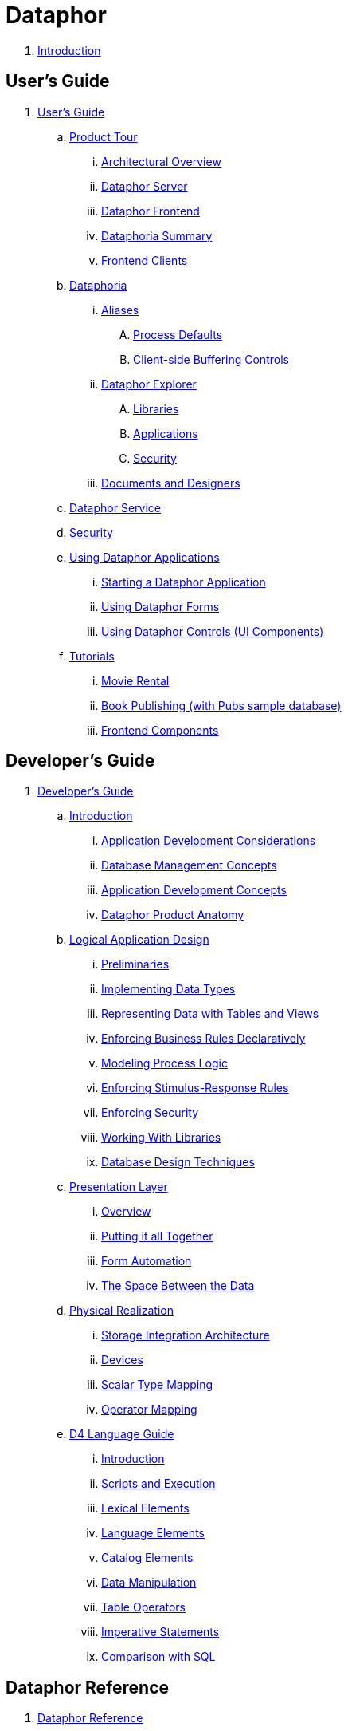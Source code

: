 = Dataphor

. link:README.adoc[Introduction]

## User's Guide

. link:./UsersGuide/UsersGuide.adoc[User's Guide]
.. link:./UsersGuide/ProductTour.adoc[Product Tour]
... link:./UsersGuide/ArchitecturalOverview.adoc[Architectural Overview]
... link:./UsersGuide/DataphorServer.adoc[Dataphor Server]
... link:./UsersGuide/DataphorFrontend.adoc[Dataphor Frontend]
... link:./UsersGuide/DataphoriaSummary.adoc[Dataphoria Summary]
... link:./UsersGuide/FrontendClients.adoc[Frontend Clients]
.. link:./UsersGuide/Dataphoria.adoc[Dataphoria]
... link:./UsersGuide/Aliases.adoc[Aliases]
.... link:./UsersGuide/ProcessDefaults.adoc[Process Defaults]
.... link:./UsersGuide/ClientSideBufferingControls.adoc[Client-side Buffering Controls]
... link:./UsersGuide/DataphorExplorer.adoc[Dataphor Explorer]
.... link:./UsersGuide/DataphoriaLibraries.adoc[Libraries]
.... link:./UsersGuide/DataphoriaApplications.adoc[Applications]
.... link:./UsersGuide/DataphoriaSecurity.adoc[Security]
... link:./UsersGuide/DocumentsAndDesigners.adoc[Documents and Designers]
.. link:./UsersGuide/DataphorService.adoc[Dataphor Service]
.. link:./UsersGuide/Security.adoc[Security]
.. link:./UsersGuide/UsingDataphorApplications.adoc[Using Dataphor Applications]
... link:./UsersGuide/StartingDataphorApplications.adoc[Starting a Dataphor Application]
... link:./UsersGuide/UsingDataphorForms.adoc[Using Dataphor Forms]
... link:./UsersGuide/UsingDataphorControls.adoc[Using Dataphor Controls (UI Components)]
.. link:./UsersGuide/Tutorials.adoc[Tutorials]
... link:./UsersGuide/Tutorial_MovieRental.adoc[Movie Rental]
... link:./UsersGuide/Tutorial_BookPublishing.adoc[Book Publishing (with Pubs sample database)]
... link:./UsersGuide/Tutorial_SampleComponents.adoc[Frontend Components]

## Developer's Guide

. link:./DevelopersGuide/DevelopersGuide.adoc[Developer's Guide]
.. link:./DevelopersGuide/Introduction.adoc[Introduction]
... link:./DevelopersGuide/ApplicationDevelopmentConsiderations.adoc[Application Development Considerations]
... link:./DevelopersGuide/DatabaseManagementConcepts.adoc[Database Management Concepts]
... link:./DevelopersGuide/ApplicationDevelopmentConcepts.adoc[Application Development Concepts]
... link:./DevelopersGuide/DataphorProductAnatomy.adoc[Dataphor Product Anatomy]
.. link:./DevelopersGuide/LogicalApplicationDesign.adoc[Logical Application Design]
... link:./DevelopersGuide/Preliminaries.adoc[Preliminaries]
... link:./DevelopersGuide/ImplementingDataTypes.adoc[Implementing Data Types]
... link:./DevelopersGuide/RepresentingData.adoc[Representing Data with Tables and Views]
... link:./DevelopersGuide/EnforcingBusinessRules.adoc[Enforcing Business Rules Declaratively]
... link:./DevelopersGuide/ModelingProcessLogic.adoc[Modeling Process Logic]
... link:./DevelopersGuide/EnforcingStimulus-ResponseRules.adoc[Enforcing Stimulus-Response Rules]
... link:./DevelopersGuide/EnforcingSecurity.adoc[Enforcing Security]
... link:./DevelopersGuide/WorkingWithLibraries.adoc[Working With Libraries]
... link:./DevelopersGuide/DatabaseDesignTechniques.adoc[Database Design Techniques]
.. link:./DevelopersGuide/PresentationLayer.adoc[Presentation Layer]
... link:./DevelopersGuide/PresentationOverview.adoc[Overview]
... link:./DevelopersGuide/PuttingItAllTogether.adoc[Putting it all Together]
... link:./DevelopersGuide/FormAutomation.adoc[Form Automation]
... link:./DevelopersGuide/SpaceBetweenData.adoc[The Space Between the Data]
.. link:./DevelopersGuide/PhysicalRealization.adoc[Physical Realization]
... link:./DevelopersGuide/StorageIntegrationArchitecture.adoc[Storage Integration Architecture]
... link:./DevelopersGuide/Devices.adoc[Devices]
... link:./DevelopersGuide/ScalarTypeMapping.adoc[Scalar Type Mapping]
... link:./DevelopersGuide/OperatorMapping.adoc[Operator Mapping]
.. link:./DevelopersGuide/D4LanguageGuide.adoc[D4 Language Guide]
... link:./DevelopersGuide/D4Introduction.adoc[Introduction]
... link:./DevelopersGuide/D4ScriptsAndExecution.adoc[Scripts and Execution]
... link:./DevelopersGuide/D4LexicalElements.adoc[Lexical Elements]
... link:./DevelopersGuide/D4LanguageElements.adoc[Language Elements]
... link:./DevelopersGuide/D4Catalog.adoc[Catalog Elements]
... link:./DevelopersGuide/D4DataManipulation.adoc[Data Manipulation]
... link:./DevelopersGuide/D4TableOperators.adoc[Table Operators]
... link:./DevelopersGuide/D4ImperativeStatements.adoc[Imperative Statements]
... link:./DevelopersGuide/D4ComparisonWithSQL.adoc[Comparison with SQL]

## Dataphor Reference

. link:./DataphorReference/DataphorReference.adoc[Dataphor Reference]
.. link:./DataphorReference/D4LanguageGrammar.adoc[D4 Language Grammar]
.. link:./DataphorReference/FrontendComponents.adoc[Frontend Components]
.. link:./DataphorReference/CLI.adoc[Call-level Interface (CLI)]
.. link:./DataphorReference/DataAccessComponents.adoc[Data Access Components (DAC)]
.. link:./DataphorReference/ErrorMessagePrefixCodes.adoc[Error Message Prefix Codes]
.. link:./DataphorReference/Tags.adoc[Tags]
.. link:./DataphorReference/Libraries.adoc[Libraries]

## Misc

. link:./GLOSSARY.adoc[Glossary]
. link:./BIBLIOGRAPHY.adoc[Bibliography]
. link:./AuthoringDocumentation.adoc[Authoring Documentation]
